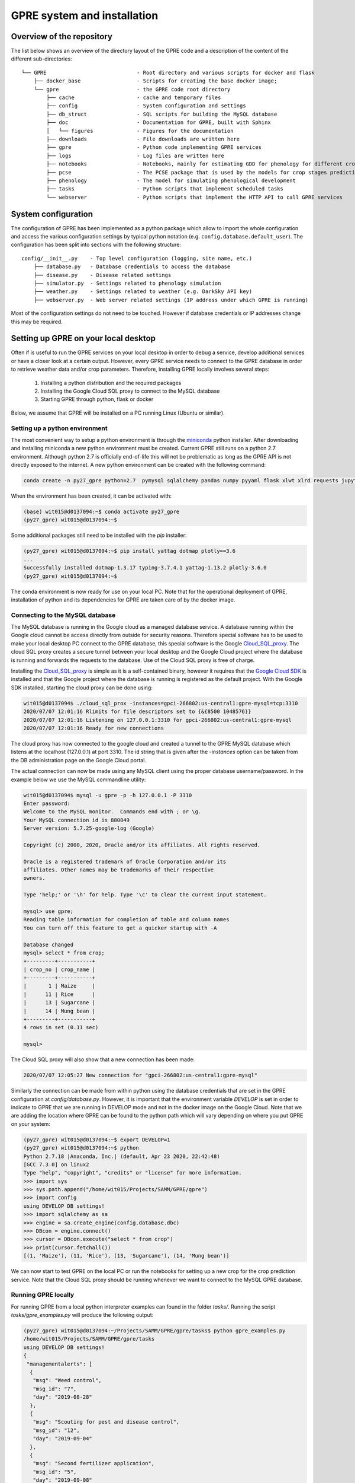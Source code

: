 GPRE system and installation
============================

Overview of the repository
--------------------------

The list below shows an overview of the directory layout of the GPRE code and a description of the content of the different sub-directories::

    └── GPRE                             - Root directory and various scripts for docker and flask
        ├── docker_base                  - Scripts for creating the base docker image;
        └── gpre                         - the GPRE code root directory
            ├── cache                    - cache and temporary files
            ├── config                   - System configuration and settings
            ├── db_struct                - SQL scripts for building the MySQL database
            ├── doc                      - Documentation for GPRE, built with Sphinx
            │   └── figures              - Figures for the documentation
            ├── downloads                - File downloads are written here
            ├── gpre                     - Python code implementing GPRE services
            ├── logs                     - Log files are written here
            ├── notebooks                - Notebooks, mainly for estimating GDD for phenology for different crops
            ├── pcse                     - The PCSE package that is used by the models for crop stages prediction and disease
            ├── phenology                - The model for simulating phenological development
            ├── tasks                    - Python scripts that implement scheduled tasks
            └── webserver                - Python scripts that implement the HTTP API to call GPRE services


System configuration
--------------------

The configuration of GPRE has been implemented as a python package which allow to import the whole configuration and access the various configuration settings by typical python notation (e.g. ``config.database.default_user``). The configuration has been split into sections with the following structure::

    config/__init__.py    - Top level configuration (logging, site name, etc.)
        ├── database.py   - Database credentials to access the database
        ├── disease.py    - Disease related settings
        ├── simulator.py  - Settings related to phenology simulation
        ├── weather.py    - Settings related to weather (e.g. DarkSky API key)
        ├── webserver.py  - Web server related settings (IP address under which GPRE is running)

Most of the configuration settings do not need to be touched. However if database credentials or IP addresses change this may be required.


Setting up GPRE on your local desktop
-------------------------------------

Often if is useful to run the GPRE services on your local desktop in order to debug a service, develop additional services or have a closer look at a certain output. However, every GPRE service needs to connect to the GPRE database in order to retrieve weather data and/or crop parameters. Therefore, installing GPRE locally involves several steps:

  1. Installing a python distribution and the required packages
  2. Installing the Google Cloud SQL proxy to connect to the MySQL database
  3. Starting GPRE through python, flask or docker

Below, we assume that GPRE will be installed on a PC running Linux (Ubuntu or similar).

Setting up a python environment
...............................

The most convenient way to setup a python environment is through the `miniconda`_ python installer. After downloading and installing miniconda a new python environment must be created. Current GPRE still runs on a python 2.7 environment. Although python 2.7 is officially end-of-life this will not be problematic as long as the GPRE API is not directly exposed to the internet. A new python environment can be created with the following command:

.. code-block:: console

    conda create -n py27_gpre python=2.7  pymysql sqlalchemy pandas numpy pyyaml flask xlwt xlrd requests jupyter sphinx

When the environment has been created, it can be activated with:

.. code-block:: console

    (base) wit015@d0137094:~$ conda activate py27_gpre
    (py27_gpre) wit015@d0137094:~$

Some additional packages still need to be installed with the `pip` installer:

.. code-block:: console

    (py27_gpre) wit015@d0137094:~$ pip install yattag dotmap plotly==3.6
    ...
    Successfully installed dotmap-1.3.17 typing-3.7.4.1 yattag-1.13.2 plotly-3.6.0
    (py27_gpre) wit015@d0137094:~$

The conda environment is now ready for use on your local PC. Note that for the operational deployment of GPRE, installation of python and its dependencies for GPRE are taken care of by the docker image.

.. _miniconda: https://docs.conda.io/en/latest/miniconda.html

Connecting to the MySQL database
................................

The MySQL database is running in the Google cloud as a managed database service. A database running within the Google cloud cannot be access directly from outside for security reasons. Therefore special software has to be used to make your local desktop PC connect to the GPRE database, this special software is the Google `Cloud_SQL_proxy`_. The cloud SQL proxy creates a secure tunnel between your local desktop and the Google Cloud project where the database is running and forwards the requests to the database. Use of the Cloud SQL proxy is free of charge.

Installing the `Cloud_SQL_proxy`_ is simple as it is a self-contained binary, however it requires that the `Google Cloud SDK`_ is installed and that the Google project where the database is running is registered as the default project. With the Google SDK installed, starting the cloud proxy can be done using:

.. code-block:: console

    wit015@d0137094$ ./cloud_sql_prox -instances=gpci-266802:us-central1:gpre-mysql=tcp:3310
    2020/07/07 12:01:16 Rlimits for file descriptors set to {&{8500 1048576}}
    2020/07/07 12:01:16 Listening on 127.0.0.1:3310 for gpci-266802:us-central1:gpre-mysql
    2020/07/07 12:01:16 Ready for new connections

The cloud proxy has now connected to the google cloud and created a tunnel to the GPRE MySQL database which listens at the localhost (127.0.0.1) at port 3310. The id string that is given after the `-instances` option can be taken from the DB administration page on the Google Cloud portal.

The actual connection can now be made using any MySQL client using the proper database username/password. In the example below we use the MySQL commandline utility:

.. code-block:: console

    wit015@d0137094$ mysql -u gpre -p -h 127.0.0.1 -P 3310
    Enter password:
    Welcome to the MySQL monitor.  Commands end with ; or \g.
    Your MySQL connection id is 880049
    Server version: 5.7.25-google-log (Google)

    Copyright (c) 2000, 2020, Oracle and/or its affiliates. All rights reserved.

    Oracle is a registered trademark of Oracle Corporation and/or its
    affiliates. Other names may be trademarks of their respective
    owners.

    Type 'help;' or '\h' for help. Type '\c' to clear the current input statement.

    mysql> use gpre;
    Reading table information for completion of table and column names
    You can turn off this feature to get a quicker startup with -A

    Database changed
    mysql> select * from crop;
    +---------+-----------+
    | crop_no | crop_name |
    +---------+-----------+
    |       1 | Maize     |
    |      11 | Rice      |
    |      13 | Sugarcane |
    |      14 | Mung bean |
    +---------+-----------+
    4 rows in set (0.11 sec)

    mysql>

The Cloud SQL proxy will also show that a new connection has been made:

.. code-block:: console

    2020/07/07 12:05:27 New connection for "gpci-266802:us-central1:gpre-mysql"

Similarly the connection can be made from within python using the database credentials that are set in the GPRE configuration at `config/database.py`. However, it is important that the environment variable `DEVELOP` is set in order to indicate to GPRE that we are running in DEVELOP mode and not in the docker image on the Google Cloud. Note that we are adding the location where GPRE can be found to the python path which will vary depending on where you put GPRE on your system:

.. code-block:: console

    (py27_gpre) wit015@d0137094:~$ export DEVELOP=1
    (py27_gpre) wit015@d0137094:~$ python
    Python 2.7.18 |Anaconda, Inc.| (default, Apr 23 2020, 22:42:48)
    [GCC 7.3.0] on linux2
    Type "help", "copyright", "credits" or "license" for more information.
    >>> import sys
    >>> sys.path.append("/home/wit015/Projects/SAMM/GPRE/gpre")
    >>> import config
    using DEVELOP DB settings!
    >>> import sqlalchemy as sa
    >>> engine = sa.create_engine(config.database.dbc)
    >>> DBcon = engine.connect()
    >>> cursor = DBcon.execute("select * from crop")
    >>> print(cursor.fetchall())
    [(1, 'Maize'), (11, 'Rice'), (13, 'Sugarcane'), (14, 'Mung bean')]


We can now start to test GPRE on the local PC or run the notebooks for setting up a new crop for the crop prediction service. Note that the Cloud SQL proxy should be running whenever we want to connect to the MySQL GPRE database.

Running GPRE locally
...................

For running GPRE from a local python interpreter examples can found in the folder  `tasks/`. Running the script `tasks/gpre_examples.py` will produce the following output:

.. code-block:: json

    (py27_gpre) wit015@d0137094:~/Projects/SAMM/GPRE/gpre/tasks$ python gpre_examples.py
    /home/wit015/Projects/SAMM/GPRE/gpre/tasks
    using DEVELOP DB settings!
    {
     "managementalerts": [
      {
       "msg": "Weed control",
       "msg_id": "7",
       "day": "2019-08-28"
      },
      {
       "msg": "Scouting for pest and disease control",
       "msg_id": "12",
       "day": "2019-09-04"
      },
      {
       "msg": "Second fertilizer application",
       "msg_id": "5",
       "day": "2019-09-08"
      },
      {
       "msg": "Weed control",
       "msg_id": "8",
       "day": "2019-09-07"
      },
      {
       "msg": "Check leaf colour for nutrient deficiency",
       "msg_id": "10",
       "day": "2019-09-07"
      },
      {
       "msg": "Scouting for pest and disease control",
       "msg_id": "13",
       "day": "2019-09-16"
      },
      {
       "msg": "Third fertilizer application",
       "msg_id": "6",
       "day": "2019-10-11"
      },
      {
       "msg": "Weed control",
       "msg_id": "9",
       "day": "2019-10-10"
      },
      {
       "msg": "Check leaf colour for nutrient deficiency",
       "msg_id": "11",
       "day": "2019-10-10"
      },
      {
       "msg": "Scouting for pest and disease control",
       "msg_id": "14",
       "day": "2019-10-14"
      },
      {
       "msg": "Scouting for pest and disease control",
       "msg_id": "15",
       "day": "2019-10-31"
      },
      {
       "msg": "Prepare for harvest",
       "msg_id": "16",
       "day": "2019-12-14"
      },
      {
       "msg": "Harvesting can begin: check weather forecast",
       "msg_id": "17",
       "day": "2019-12-19"
      },
      {
       "msg": "Thresh and dry maize kernels",
       "msg_id": "18",
       "day": "2019-12-23"
      },
      {
       "msg": "Arrange proper storage (sacks and warehouse). Check for pests",
       "msg_id": "19",
       "day": "2020-01-02"
      }
     ],
     "weatheralerts": [],
     "phenology": [
      {
       "bbch": "BBCH_01",
       "day_current": "2018-08-15T00:00:00",
       "dap_avg": 1,
       "dap_current": 0,
       "dap_diff": 1
      },
      {
       "bbch": "BBCH_10",
       "day_current": "2018-08-23T00:00:00",
       "dap_avg": 9,
       "dap_current": 8,
       "dap_diff": 1
      },
      {
       "bbch": "BBCH_13",
       "day_current": "2018-09-05T00:00:00",
       "dap_avg": 21,
       "dap_current": 21,
       "dap_diff": 0
      },
      {
       "bbch": "BBCH_30",
       "day_current": "2018-09-12T00:00:00",
       "dap_avg": 28,
       "dap_current": 28,
       "dap_diff": 0
      },
      {
       "bbch": "BBCH_50",
       "day_current": "2018-10-14T00:00:00",
       "dap_avg": 61,
       "dap_current": 60,
       "dap_diff": 1
      },
      {
       "bbch": "BBCH_60",
       "day_current": "2018-10-18T00:00:00",
       "dap_avg": 64,
       "dap_current": 64,
       "dap_diff": 0
      },
      {
       "bbch": "BBCH_70",
       "day_current": "2018-11-02T00:00:00",
       "dap_avg": 78,
       "dap_current": 79,
       "dap_diff": -1
      },
      {
       "bbch": "BBCH_80",
       "day_current": "2018-11-26T00:00:00",
       "dap_avg": 98,
       "dap_current": 103,
       "dap_diff": -5
      },
      {
       "bbch": "BBCH_89",
       "day_current": "2018-12-23T00:00:00",
       "dap_avg": 127,
       "dap_current": 130,
       "dap_diff": -3
      },
      {
       "bbch": "BBCH_99",
       "day_current": "2018-12-29T00:00:00",
       "dap_avg": 132,
       "dap_current": 136,
       "dap_diff": -4
      }
     ]
    }

Running GPRE using flask
........................

The HTTP API for GPRE has been implemented using `Flask`_. Flask is a micro-web development framework which makes it easy to build an HTTP interface on top of python code. For debugging the web interface and the GPRE services it is often required to start Flask and test the output of the code in your browser. For this purpose Flask has a built-in webserver that can be used for development but should not be used for production environments.

Starting Flask to run the GPRE services must be done from the GPRE root folder using the following commands:

.. code-block:: console

    (py27_gpre) wit015@d0137094:~/Projects/SAMM/GPRE$ export DEVELOP=1
    (py27_gpre) wit015@d0137094:~/Projects/SAMM/GPRE$ python gpre/webserver/flask_app.py
    using DEVELOP DB settings!
     * Serving Flask app "flask_app" (lazy loading)
     * Environment: production
       WARNING: This is a development server. Do not use it in a production deployment.
       Use a production WSGI server instead.
     * Debug mode: on
    [INFO] -  * Running on http://127.0.0.1:5000/ (Press CTRL+C to quit)
    [INFO] -  * Restarting with stat
    using DEVELOP DB settings!
    [WARNING] -  * Debugger is active!
    [INFO] -  * Debugger PIN: 182-242-591

This starts the flask webserver on the local host at port 5000. The GPRE services can now be reached at their HTTP address. For example the following URL generates the weather charts for the given latitude/longitude. Note that the charts are provided as HTML DIV strings and first have to be embedded in the proper HTML layout in order to be visualized.::

    http://localhost:5000/api/v1/get_weather_charts?latitude=21&longitude=97

.. figure:: figures/flask_screenshot.png


Running GPRE using docker
.........................

*Building the GPRE Docker image*

As a first step for deploying GPRE on the Google infrastructure it is required to build and test the Docker image that packages GPRE. First, Docker must be installed on the local PC. There is good documentation available for installing `Docker`_ on Ubuntu so we will not repeat that here. Instead we assume that docker is properly installed and the docker commands can be executed by an ordinary (non-root) user.

The first step in building the GPRE docker image is to build the base image. Within this image everything is prepared for GPRE but it does not yet include the GPRE code. The reason for creating a base image is that creating the base image is relatively time-consuming but  only has to be done once. The actual GPRE services image will build upon the base image and will simply add the GPRE code in order to operationalize GPRE.

The GPRE base image itself is based on a third party image which already prepares a linux operating system based on Debian Linux 'Buster'. It includes a  python2.7 installation, the NGINX webserver and the uWSGI framework that provides the connection between NGINX and Flask. Information about this image can be found `here`_.

The definition of the base image is laid out in the `Dockerfile` in the `GPRE/docker_base` directory. The image can be built using the command (note the trailing dot):

.. code-block:: console

    docker build -t gpre/base:v2020.05.07 .
    Sending build context to Docker daemon  3.072kB
    Step 1/3 : FROM tiangolo/uwsgi-nginx-flask:python2.7
     ---> 04d91d0c6044
    Step 2/3 : RUN apt-get update && apt-get install -y --no-install-recommends --no-upgrade python-pip python-setuptools vim.tiny && rm -rf /var/lib/apt/lists/* && rm -rf /var/cache/apk/*
     ---> Using cache
     ---> fae542ac8123
    Step 3/3 : RUN pip install dotmap pymysql sqlalchemy pandas numpy pyyaml flask xlwt xlrd requests yattag plotly==3.6
     ---> Using cache
     ---> 4fcda6056a8c
    Successfully built 4fcda6056a8c
    Successfully tagged gpre/base:v2020.05.07

The option `-t` tags the docker image with a name which includes the date that the Dockerfile was defined. Subsequent versions of the base image should get a new tag updating the date.

*Building the GPRE image*

Next step is to build the GPRE image. The Dockerfile for building the GPRE image is very simple. It takes the base image, creates a folder structure and finally copies the python code required for GPRE into the image. Note that the `FROM` directive in the Dockerfile should point to the latest version of the GPRE base image. The Dockerfile looks like this:

.. code-block:: docker

    FROM gpre/base:v2020.05.07

    RUN mkdir /app/gpre /app/gpre/cache /app/gpre/config /app/gpre/downloads/ /app/gpre/gpre /app/gpre/logs/ \
     /app/gpre/pcse /app/gpre/phenology /app/gpre/tasks /app/gpre/webserver
    COPY ./gpre/config /app/gpre/config
    COPY ./gpre/gpre /app/gpre/gpre
    COPY ./gpre/pcse /app/gpre/pcse
    COPY ./gpre/phenology /app/gpre/phenology
    COPY ./gpre/tasks /app/gpre/tasks
    COPY ./gpre/webserver/flask_app.py /app/main.py

Finally the GPRE Docker image can be built (from within the GPRE top directory where the Dockerfile resides) with:

.. code-block:: console

    $ python -m compileall .
    $ docker build -t gpre/v2020.05.13 .

When listing the available Docker images, it should now show at least the following three images:

.. code-block:: console

    $ docker image ls
    REPOSITORY                                                           TAG                 IMAGE ID            CREATED             SIZE
    gpre/v2020.05.13                                                     latest              a78b2bd16b53        8 minutes ago       1.29GB
    gpre/base                                                            v2020.05.07         4fcda6056a8c        2 months ago        1.28GB
    tiangolo/uwsgi-nginx-flask                                           python2.7           04d91d0c6044        8 months ago        910MB

*Starting and testing the GPRE docker image*

The GPRE docker image can now be started by Docker. This  means that docker creates a container from the image which is then started. One can start multiple containers from one image which could be useful if the GPRE service gets more requests than can be handled by one container. Starting an image is done with the `docker run` command:

.. code-block:: console

    docker run --name=gpre_production --network="host" -d -e DEVELOP='1' gpre/v2020.05.13

Because we are still running on the local desktop some special commands have been added. The `--network="host"` option indicates that the network of the container should not be isolated from the Docker host. This `host networking mode`_ is required because the container needs to connect to the MySQL database through the SQL cloud proxy which runs on the localhost port 3310. Further, the option `-e DEVELOP='1'` sets environment variable `DEVELOP` within the container because we still are running in DEVELOP mode.

We can check that the container is running with:

.. code-block:: console

    $ docker container ls
    CONTAINER ID        IMAGE               COMMAND                  CREATED             STATUS              PORTS               NAMES
    144b7b30624b        gpre/v2020.05.13    "/entrypoint.sh /sta…"   21 minutes ago      Up 21 minutes                           gpre_production

Now the GPRE service should be available on the localhost port 80. In fact, we are running the same code as with the Flask webserver (see above) but now through the NGINX webserver inside a Docker container. This solution is much more portable and robust than the Flask solution (which is for testing only). The GPRE services can be accessed in your browser through the following URL:

    http://localhost/api/v1/get_weather_charts?latitude=21&longitude=97

Which should give the same result as the Flask solution (see above).

*Debugging Docker containers*

Debugging Docker containers can be notoriously difficult. The fact that a container is isolated from the host operating system also means that little feedback is provided on the what goes wrong when running the GPRE image. When the GPRE service fails often the only direct feedback is a `502 Bad Gateway` message displayed in your browser.

The most easy approach I found when debugging docker containers is by accessing the container through the `docker exec` command. For this we first need to find the container ID:

.. code-block:: console

    $ docker container ls
    CONTAINER ID        IMAGE               COMMAND                  CREATED             STATUS              PORTS               NAMES
    b861c364f513        gpre/v2020.05.13    "/entrypoint.sh /sta…"   4 minutes ago       Up 4 minutes                            gpre_production

Next we can connect to the docker container by starting a `bash` shell inside the container with:

.. code-block:: console

    $ docker exec -it b861c364f513 bash
    root@d0137094:/app#

The `root@d0137094:/app#` prompt indicates that you are now inside the container. Now the GPRE services can be started manually with:

.. code-block:: console

    root@d0137094:/app# python main.py
    using DEVELOP DB settings!
    Traceback (most recent call last):
      File "main.py", line 46, in <module>
        from gpre.create_weather_graph import generate_weather_charts_for_location
      File "/home/wit015/Projects/SAMM/GPRE/gpre/gpre/__init__.py", line 7, in <module>
      File "/home/wit015/Projects/SAMM/GPRE/gpre/config/__init__.py", line 19, in <module>
      File "/home/wit015/Projects/SAMM/GPRE/gpre/config/simulator.py", line 9, in <module>
      File "/home/wit015/Projects/SAMM/GPRE/gpre/phenology/__init__.py", line 1, in <module>
      File "/home/wit015/Projects/SAMM/GPRE/gpre/phenology/data_providers.py", line 20, in <module>
      File "/home/wit015/Projects/SAMM/GPRE/gpre/pcse/__init__.py", line 103, in <module>
      File "/home/wit015/Projects/SAMM/GPRE/gpre/pcse/__init__.py", line 91, in setup
    IOError: [Errno 2] No such file or directory: '/app/gpre/pcse/settings/default_settings.py'
    root@d0137094:/app#

The output from the python interpreter now clearly indicates that a file is missing.


Deploying GPRE on the Google Cloud
----------------------------------

First-time deployment of the container
......................................

When the Docker image can be successfully deployed on the local PC and all GPRE services are working correctly, the next step is to deploy it to production into the Google Cloud. The first step is to build to the Docker image again, but instead of writing it into the local Docker registry, we write it towards the `Google Container Registry`_. With the following commands:

.. code-block:: console

    $ docker build -t gcr.io/gpci-266802/gpre:v2020.05.13 .
    $ docker push gcr.io/gpci-266802/gpre:v2020.05.13

The docker image is now registered and available inside the Google Container Registry. The GPRE production service in the Google Cloud can now be started using a `gcloud` command. This assumes that the Google SDK is installed and the gpci project is registered as the default project:

.. code-block:: console

    gcloud compute --project=gpci-266802 instances create-with-container gpre-production --zone=us-central1-a \
                   --machine-type=g1-small --subnet=default --network-tier=PREMIUM \
                   --metadata=google-logging-enabled=true --service-account  \
                   gpre-619@gpci-266802.iam.gserviceaccount.com  --image-family=cos-stable \
                   --image-project=cos-cloud --container-image=gcr.io/gpci-266802/gpre:v2020.05.13 \
                   --container-restart-policy=always --container-privileged --tags=http-server

Accessing the GPRE production service can be done either from a browser window in the `google project SSH`_ or through a terminal on the local machine. For the latter, the SSH key must first be registered in the ssh-agent through `ssh-add`. Next an SSH connection can be started using the `gcloud ssh` command:

.. code-block:: console

    $ ssh-add  ~/.ssh/google_compute_engine
    Enter passphrase for /home/wit015/.ssh/google_compute_engine:
    Identity added: /home/wit015/.ssh/google_compute_engine (/home/wit015/.ssh/google_compute_engine)

    $ gcloud compute ssh gpre-production
    No zone specified. Using zone [us-central1-a] for instance: [gpre-production].
      ########################[ Welcome ]########################
      #  You have logged in to the guest OS.                    #
      #  To access your containers use 'docker attach' command  #
      ###########################################################

    wit015@gpre-production ~ $

You are now logged on the container host (the server that hosts the container and is running it through docker). The actual container can be accessed again through a `docker attach` command using the container ID:

.. code-block:: console

    wit015@gpre-production ~ $ docker container ls
    CONTAINER ID        IMAGE                                                                COMMAND                  CREATED             STATUS              PORTS               NAMES
    4ef2e216e157        gcr.io/gpci-266802/gpre                                              "/entrypoint.sh /sta…"   2 months ago        Up 2 months                             klt-gpre-production-xeif
    1c75589fd329        gcr.io/stackdriver-agents/stackdriver-logging-agent:0.2-1.5.33-1-1   "/entrypoint.sh /usr…"   2 months ago        Up 2 months                             stackdriver-logging-agent
    wit015@gpre-production ~ $ docker exec -it 4ef2e216e157 bash
    root@gpre-production:/app# ls
    gpre  main.py  main.pyc  prestart.sh  uwsgi.ini
    root@gpre-production:/app#

The output from the `ls` command inside the container shows the `main.py` file which is the entrypoint for the GPRE services to run.

Updating the container
......................

When updates to the GPRE service become available it also becomes necessary to update the container running on the container host. This is most easily done from the Google Cloud project interface. First go the Container Registry interface and copy the full container name from the container that you want to deploy. Next go the `Compute Engine` section, select the VM Instance and choose Edit. Next to go the Container image and replace the container image with the the container name you copied from the registry. After saving the changes, the VM instance will be rebooted in order to start the new container. See screenshots below for information.

.. figure:: figures/GoogleContainerRegistry.png

    Copying a container name from the container registry.

.. figure:: figures/ReplaceContainer.png

    Replacing a container in a Google VM Instance.




.. _here: https://github.com/tiangolo/uwsgi-nginx-docker
.. _Flask: https://flask.palletsprojects.com/en/1.1.x/
.. _Cloud_SQL_proxy: https://cloud.google.com/sql/docs/mysql/sql-proxy
.. _Google Cloud SDK: https://cloud.google.com/sdk/
.. _Docker: https://docs.docker.com/engine/install/ubuntu/
.. _host networking mode: https://docs.docker.com/network/host/
.. _Google Container Registry: https://cloud.google.com/container-registry/
.. _Google project SSH: https://cloud.google.com/compute/docs/instances/connecting-to-instance